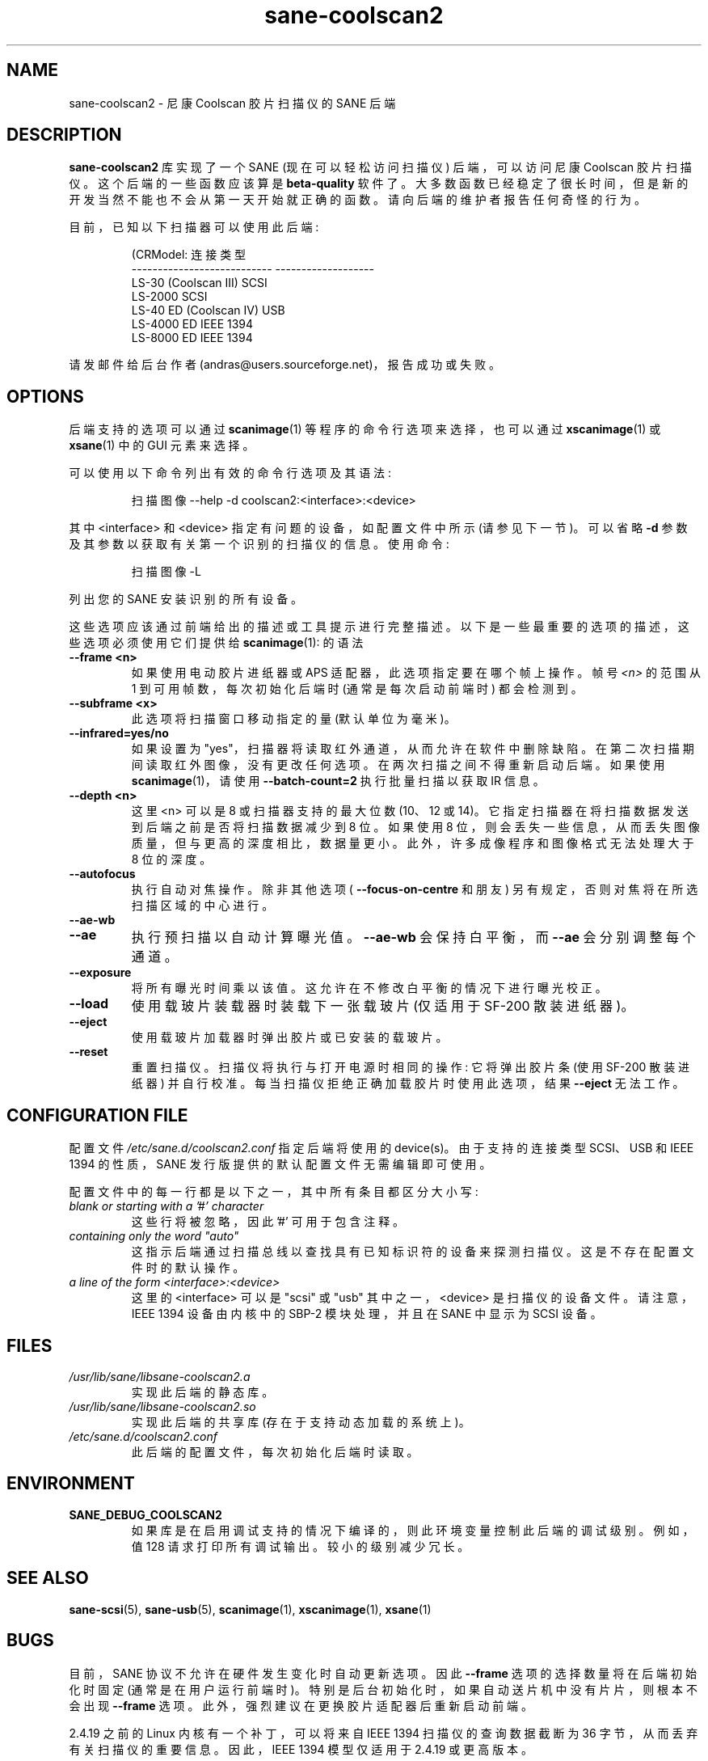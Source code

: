 .\" -*- coding: UTF-8 -*-
.\"*******************************************************************
.\"
.\" This file was generated with po4a. Translate the source file.
.\"
.\"*******************************************************************
.TH sane\-coolscan2 5 "11 Jul 2008" "" "SANE Scanner Access Now Easy"
.IX sane\-coolscan2
.SH NAME
sane\-coolscan2 \- 尼康 Coolscan 胶片扫描仪的 SANE 后端
.SH DESCRIPTION
\fBsane\-coolscan2\fP 库实现了一个 SANE (现在可以轻松访问扫描仪) 后端，可以访问尼康 Coolscan 胶片扫描仪。
这个后端的一些函数应该算是 \fBbeta\-quality\fP
软件了。大多数函数已经稳定了很长时间，但是新的开发当然不能也不会从第一天开始就正确的函数。请向后端的维护者报告任何奇怪的行为。

.PP
目前，已知以下扫描器可以使用此后端:
.PP
.RS
.nf
\f (CRModel: 连接类型
\-\-\-\-\-\-\-\-\-\-\-\-\-\-\-\-\-\-\-\-\-\-\-\-\-\-\-  \-\-\-\-\-\-\-\-\-\-\-\-\-\-\-\-\-\-\-
LS\-30 (Coolscan III)         SCSI
LS\-2000                      SCSI
LS\-40 ED (Coolscan IV)       USB
LS\-4000 ED                   IEEE 1394
LS\-8000 ED                   IEEE 1394\fR
.fi
.RE

请发邮件给后台作者 (andras@users.sourceforge.net)，报告成功或失败。

.SH OPTIONS
后端支持的选项可以通过 \fBscanimage\fP(1) 等程序的命令行选项来选择，也可以通过 \fBxscanimage\fP(1) 或
\fBxsane\fP(1) 中的 GUI 元素来选择。

可以使用以下命令列出有效的命令行选项及其语法:
.PP
.RS
扫描图像 \-\-help \-d coolscan2:<interface>:<device>
.RE
.PP
其中 <interface> 和 <device> 指定有问题的设备，如配置文件中所示 (请参见下一节)。可以省略
\fB\-d\fP 参数及其参数以获取有关第一个识别的扫描仪的信息。使用命令:
.PP
.RS
扫描图像 \-L
.RE
.PP
列出您的 SANE 安装识别的所有设备。

这些选项应该通过前端给出的描述或工具提示进行完整描述。以下是一些最重要的选项的描述，这些选项必须使用它们提供给 \fBscanimage\fP(1): 的语法
.TP 
\fB\-\-frame <n>\fP
如果使用电动胶片进纸器或 APS 适配器，此选项指定要在哪个帧上操作。帧号 \fI<n>\fP 的范围从 1 到可用帧数，每次初始化后端时
(通常是每次启动前端时) 都会检测到。
.TP 
\fB\-\-subframe <x>\fP
此选项将扫描窗口移动指定的量 (默认单位为毫米)。
.TP 
\fB\-\-infrared=yes/no\fP
如果设置为 "yes"，扫描器将读取红外通道，从而允许在软件中删除缺陷。在第二次扫描期间读取红外图像，没有更改任何选项。在两次扫描之间不得重新启动后端。
如果使用 \fBscanimage\fP(1)，请使用 \fB\-\-batch\-count=2\fP 执行批量扫描以获取 IR 信息。
.TP 
\fB\-\-depth <n>\fP
这里 <n> 可以是 8 或扫描器支持的最大位数 (10、12 或 14)。它指定扫描器在将扫描数据发送到后端之前是否将扫描数据减少到
8 位。如果使用 8 位，则会丢失一些信息，从而丢失图像质量，但与更高的深度相比，数据量更小。此外，许多成像程序和图像格式无法处理大于 8 位的深度。
.TP 
\fB\-\-autofocus\fP
执行自动对焦操作。除非其他选项 ( \fB\-\-focus\-on\-centre\fP 和朋友) 另有规定，否则对焦将在所选扫描区域的中心进行。
.TP 
\fB\-\-ae\-wb\fP
.TP 
\fB\-\-ae\fP
执行预扫描以自动计算曝光值。 \fB\-\-ae\-wb\fP 会保持白平衡，而 \fB\-\-ae\fP 会分别调整每个通道。
.TP 
\fB\-\-exposure\fP
将所有曝光时间乘以该值。这允许在不修改白平衡的情况下进行曝光校正。
.TP 
\fB\-\-load\fP
使用载玻片装载器时装载下一张载玻片 (仅适用于 SF\-200 散装进纸器)。
.TP 
\fB\-\-eject\fP
使用载玻片加载器时弹出胶片或已安装的载玻片。
.TP 
\fB\-\-reset\fP
重置扫描仪。扫描仪将执行与打开电源时相同的操作: 它将弹出胶片条 (使用 SF\-200 散装进纸器)
并自行校准。每当扫描仪拒绝正确加载胶片时使用此选项，结果 \fB\-\-eject\fP 无法工作。

.SH "CONFIGURATION FILE"
配置文件 \fI/etc/sane.d/coolscan2.conf\fP 指定后端将使用的 device(s)。由于支持的连接类型 SCSI、USB 和
IEEE 1394 的性质，SANE 发行版提供的默认配置文件无需编辑即可使用。

配置文件中的每一行都是以下之一，其中所有条目都区分大小写:
.TP 
\fIblank or starting with a '#' character\fP
这些行将被忽略，因此 '#' 可用于包含注释。
.TP 
\fIcontaining only the word "auto"\fP
这指示后端通过扫描总线以查找具有已知标识符的设备来探测扫描仪。这是不存在配置文件时的默认操作。
.TP 
\fIa line of the form <interface>:<device>\fP
这里的 <interface> 可以是 "scsi" 或 "usb" 其中之一，<device>
是扫描仪的设备文件。请注意，IEEE 1394 设备由内核中的 SBP\-2 模块处理，并且在 SANE 中显示为 SCSI 设备。

.SH FILES
.TP 
\fI/usr/lib/sane/libsane\-coolscan2.a\fP
实现此后端的静态库。
.TP 
\fI/usr/lib/sane/libsane\-coolscan2.so\fP
实现此后端的共享库 (存在于支持动态加载的系统上)。
.TP 
\fI/etc/sane.d/coolscan2.conf\fP
此后端的配置文件，每次初始化后端时读取。

.SH ENVIRONMENT
.TP 
\fBSANE_DEBUG_COOLSCAN2\fP
如果库是在启用调试支持的情况下编译的，则此环境变量控制此后端的调试级别。 例如，值 128 请求打印所有调试输出。 较小的级别减少冗长。

.SH "SEE ALSO"
\fBsane\-scsi\fP(5), \fBsane\-usb\fP(5), \fBscanimage\fP(1), \fBxscanimage\fP(1),
\fBxsane\fP(1)

.SH BUGS
目前，SANE 协议不允许在硬件发生变化时自动更新选项。因此 \fB\-\-frame\fP 选项的选择数量将在后端初始化时固定
(通常是在用户运行前端时)。特别是后台初始化时，如果自动送片机中没有片片，则根本不会出现 \fB\-\-frame\fP
选项。此外，强烈建议在更换胶片适配器后重新启动前端。

2.4.19 之前的 Linux 内核有一个补丁，可以将来自 IEEE 1394 扫描仪的查询数据截断为 36
字节，从而丢弃有关扫描仪的重要信息。因此，IEEE 1394 模型仅适用于 2.4.19 或更高版本。

目前没有真正已知的错误，请向后端维护者或 SANE 开发人员的电子邮件列表报告任何错误。

.SH AUTHORS
后端由 Andr\['a] 的 Major \fI<andras@users.sourceforge.net>\fP 编写和维护。
.PP
.SH [手册页中文版]
.PP
本翻译为免费文档；阅读
.UR https://www.gnu.org/licenses/gpl-3.0.html
GNU 通用公共许可证第 3 版
.UE
或稍后的版权条款。因使用该翻译而造成的任何问题和损失完全由您承担。
.PP
该中文翻译由 wtklbm
.B <wtklbm@gmail.com>
根据个人学习需要制作。
.PP
项目地址:
.UR \fBhttps://github.com/wtklbm/manpages-chinese\fR
.ME 。
